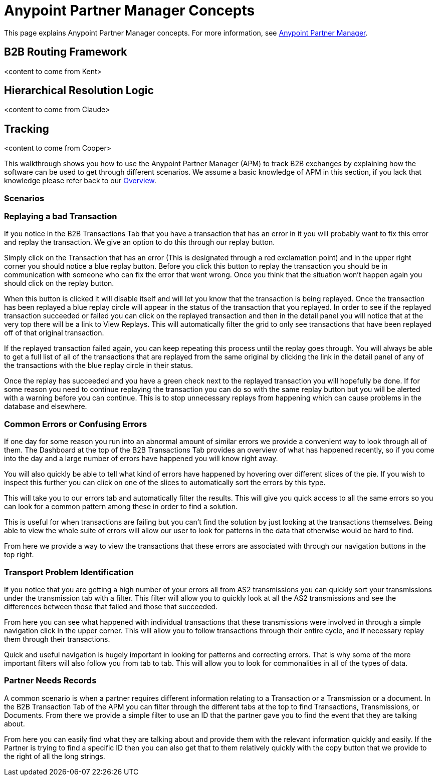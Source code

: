 = Anypoint Partner Manager Concepts
:keywords: Anypoint b2b Anypoint Partner Manager

This page explains Anypoint Partner Manager concepts. For more information, see link:/anypoint-b2b/anypoint-partner-manager[Anypoint Partner Manager].

== B2B Routing Framework

<content to come from Kent>

== Hierarchical Resolution Logic

<content to come from Claude>

== Tracking

<content to come from Cooper>

This walkthrough shows you how to use the Anypoint Partner Manager (APM) to track B2B exchanges by explaining how the software can be used to get through different scenarios. We assume a basic knowledge of APM in this section, if you lack that knowledge please refer back to our link:/anypoint-b2b/anypoint-partner-manager[Overview].

=== Scenarios

=== Replaying a bad Transaction

If you notice in the B2B Transactions Tab that you have a transaction that has an error in it you will probably want to fix this error and replay the transaction. We give an option to do this through our replay button.

Simply click on the Transaction that has an error (This is designated through a red exclamation point) and in the upper right corner you should notice a blue replay button. Before you click this button to replay the transaction you should be in communication with someone who can fix the error that went wrong. Once you think that the situation won't happen again you should click on the replay button.

When this button is clicked it will disable itself and will let you know that the transaction is being replayed. Once the transaction has been replayed a blue replay circle will appear in the status of the transaction that you replayed. In order to see if the replayed transaction succeeded or failed you can click on the replayed transaction and then in the detail panel you will notice that at the very top there will be a link to View Replays. This will automatically filter the grid to only see transactions that have been replayed off of that original transaction.

If the replayed transaction failed again, you can keep repeating this process until the replay goes through. You will always be able to get a full list of all of the transactions that are replayed from the same original by clicking the link in the detail panel of any of the transactions with the blue replay circle in their status.

Once the replay has succeeded and you have a green check next to the replayed transaction you will hopefully be done. If for some reason you need to continue replaying the transaction you can do so with the same replay button but you will be alerted with a warning before you can continue. This is to stop unnecessary replays from happening which can cause problems in the database and elsewhere.

=== Common Errors or Confusing Errors

If one day for some reason you run into an abnormal amount of similar errors we provide a convenient way to look through all of them. The Dashboard at the top of the B2B Transactions Tab provides an overview of what has happened recently, so if you come into the day and a large number of errors have happened you will know right away.

You will also quickly be able to tell what kind of errors have happened by hovering over different slices of the pie. If you wish to inspect this further you can click on one of the slices to automatically sort the errors by this type.

This will take you to our errors tab and automatically filter the results. This will give you quick access to all the same errors so you can look for a common pattern among these in order to find a solution.

This is useful for when transactions are failing but you can't find the solution by just looking at the transactions themselves. Being able to view the whole suite of errors will allow our user to look for patterns in the data that otherwise would be hard to find.

From here we provide a way to view the transactions that these errors are associated with through our navigation buttons in the top right.

=== Transport Problem Identification

If you notice that you are getting a high number of your errors all from AS2 transmissions you can quickly sort your transmissions under the transmission tab with a filter. This filter will allow you to quickly look at all the AS2 transmissions and see the differences between those that failed and those that succeeded.

From here you can see what happened with individual transactions that these transmissions were involved in through a simple navigation click in the upper corner. This will allow you to follow transactions through their entire cycle, and if necessary replay them through their transactions.

Quick and useful navigation is hugely important in looking for patterns and correcting errors. That is why some of the more important filters will also follow you from tab to tab. This will allow you to look for commonalities in all of the types of data.

=== Partner Needs Records

A common scenario is when a partner requires different information relating to a Transaction or a Transmission or a document. In the B2B Transaction Tab of the APM you can filter through the different tabs at the top to find Transactions, Transmissions, or Documents. From there we provide a simple filter to use an ID that the partner gave you to find the event that they are talking about.

From here you can easily find what they are talking about and provide them with the relevant information quickly and easily. If the Partner is trying to find a specific ID then you can also get that to them relatively quickly with the copy button that we provide to the right of all the long strings.

